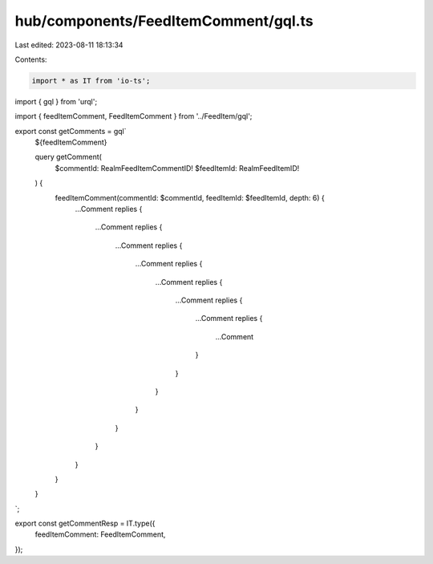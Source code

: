 hub/components/FeedItemComment/gql.ts
=====================================

Last edited: 2023-08-11 18:13:34

Contents:

.. code-block:: ts

    import * as IT from 'io-ts';
import { gql } from 'urql';

import { feedItemComment, FeedItemComment } from '../FeedItem/gql';

export const getComments = gql`
  ${feedItemComment}

  query getComment(
    $commentId: RealmFeedItemCommentID!
    $feedItemId: RealmFeedItemID!
  ) {
    feedItemComment(commentId: $commentId, feedItemId: $feedItemId, depth: 6) {
      ...Comment
      replies {
        ...Comment
        replies {
          ...Comment
          replies {
            ...Comment
            replies {
              ...Comment
              replies {
                ...Comment
                replies {
                  ...Comment
                  replies {
                    ...Comment
                  }
                }
              }
            }
          }
        }
      }
    }
  }
`;

export const getCommentResp = IT.type({
  feedItemComment: FeedItemComment,
});


